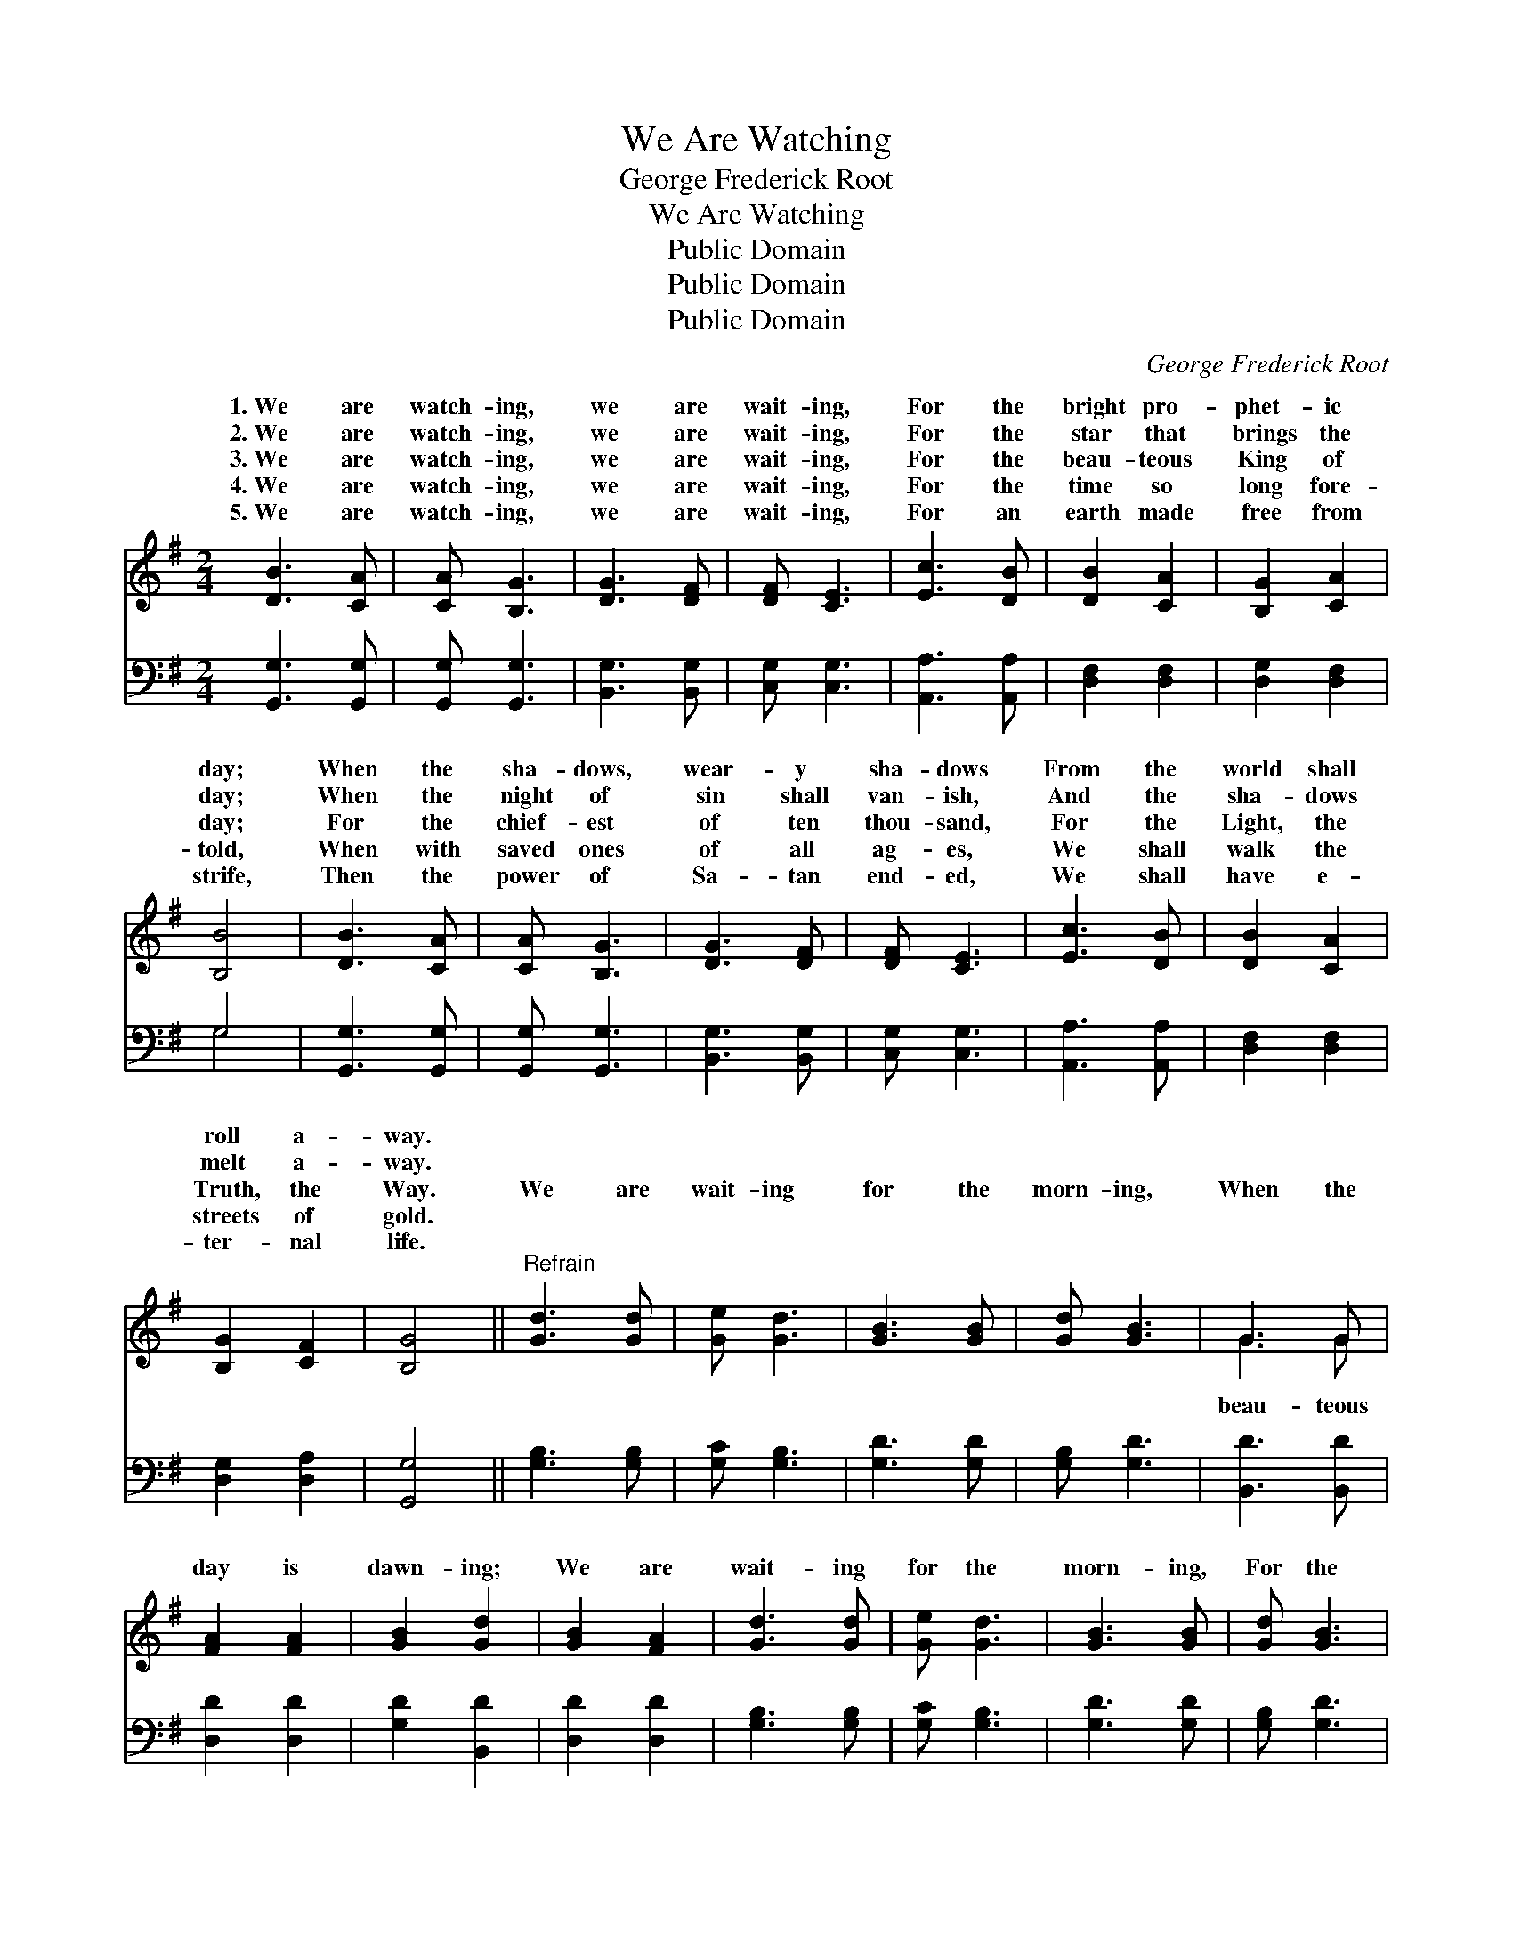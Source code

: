X:1
T:We Are Watching
T:George Frederick Root
T:We Are Watching
T:Public Domain
T:Public Domain
T:Public Domain
C:George Frederick Root
Z:Public Domain
%%score ( 1 2 ) ( 3 4 )
L:1/8
M:2/4
K:G
V:1 treble 
V:2 treble 
V:3 bass 
V:4 bass 
V:1
 [DB]3 [CA] | [CA] [B,G]3 | [DG]3 [DF] | [DF] [CE]3 | [Ec]3 [DB] | [DB]2 [CA]2 | [B,G]2 [CA]2 | %7
w: 1.~We are|watch- ing,|we are|wait- ing,|For the|bright pro-|phet- ic|
w: 2.~We are|watch- ing,|we are|wait- ing,|For the|star that|brings the|
w: 3.~We are|watch- ing,|we are|wait- ing,|For the|beau- teous|King of|
w: 4.~We are|watch- ing,|we are|wait- ing,|For the|time so|long fore-|
w: 5.~We are|watch- ing,|we are|wait- ing,|For an|earth made|free from|
 [B,B]4 | [DB]3 [CA] | [CA] [B,G]3 | [DG]3 [DF] | [DF] [CE]3 | [Ec]3 [DB] | [DB]2 [CA]2 | %14
w: day;|When the|sha- dows,|wear- y|sha- dows|From the|world shall|
w: day;|When the|night of|sin shall|van- ish,|And the|sha- dows|
w: day;|For the|chief- est|of ten|thou- sand,|For the|Light, the|
w: told,|When with|saved ones|of all|ag- es,|We shall|walk the|
w: strife,|Then the|power of|Sa- tan|end- ed,|We shall|have e-|
 [B,G]2 [CF]2 | [B,G]4 ||"^Refrain" [Gd]3 [Gd] | [Ge] [Gd]3 | [GB]3 [GB] | [Gd] [GB]3 | G3 G | %21
w: roll a-|way.||||||
w: melt a-|way.||||||
w: Truth, the|Way.|We are|wait- ing|for the|morn- ing,|When the|
w: streets of|gold.||||||
w: ter- nal|life.||||||
 [FA]2 [FA]2 | [GB]2 [Gd]2 | [GB]2 [FA]2 | [Gd]3 [Gd] | [Ge] [Gd]3 | [GB]3 [GB] | [Gd] [GB]3 | %28
w: |||||||
w: |||||||
w: day is|dawn- ing;|We are|wait- ing|for the|morn- ing,|For the|
w: |||||||
w: |||||||
 G3 [FA] | [GB]2 [Gd]2 | [GB]2 [FA]2 | G4 |[M:4/4] [B,D]2 [B,D]2 [B,D]2 [B,D][B,D] | %33
w: |||||
w: |||||
w: gold- en|of day.|Lo! He|comes!|the King draw near; Zi-|
w: |||||
w: |||||
 [CE]2 [CE]2 [B,D]4 | [DG]2 [DG]2 (AB) [Ac]2 | [GB]2 [FA]2 G4 |] %36
w: |||
w: |||
w: on, shout! the|Lord is here. * *||
w: |||
w: |||
V:2
 x4 | x4 | x4 | x4 | x4 | x4 | x4 | x4 | x4 | x4 | x4 | x4 | x4 | x4 | x4 | x4 || x4 | x4 | x4 | %19
w: |||||||||||||||||||
w: |||||||||||||||||||
w: |||||||||||||||||||
 x4 | G3 G | x4 | x4 | x4 | x4 | x4 | x4 | x4 | G3 x | x4 | x4 | G4 |[M:4/4] x8 | x8 | x4 E2 x2 | %35
w: ||||||||||||||||
w: ||||||||||||||||
w: |beau- teous||||||||spires|||see||||
 x4 G4 |] %36
w: |
w: |
w: |
V:3
 [G,,G,]3 [G,,G,] | [G,,G,] [G,,G,]3 | [B,,G,]3 [B,,G,] | [C,G,] [C,G,]3 | [A,,A,]3 [A,,A,] | %5
 [D,F,]2 [D,F,]2 | [D,G,]2 [D,F,]2 | G,4 | [G,,G,]3 [G,,G,] | [G,,G,] [G,,G,]3 | [B,,G,]3 [B,,G,] | %11
 [C,G,] [C,G,]3 | [A,,A,]3 [A,,A,] | [D,F,]2 [D,F,]2 | [D,G,]2 [D,A,]2 | [G,,G,]4 || %16
 [G,B,]3 [G,B,] | [G,C] [G,B,]3 | [G,D]3 [G,D] | [G,B,] [G,D]3 | [B,,D]3 [B,,D] | [D,D]2 [D,D]2 | %22
 [G,D]2 [B,,D]2 | [D,D]2 [D,D]2 | [G,B,]3 [G,B,] | [G,C] [G,B,]3 | [G,D]3 [G,D] | [G,B,] [G,D]3 | %28
 [B,,D]3 [A,,D] | [G,,D]2 [B,,D]2 | [D,D]2 [D,C]2 | [G,,B,]4 | %32
[M:4/4] [G,,G,]2 [G,,G,]2 [G,,G,]2 [G,,G,][G,,G,] | [C,G,]2 [C,G,]2 [G,,G,]4 | %34
 [B,,G,]2 [B,,D]2 (CD) [A,,E]2 | [D,D]2 [D,C]2 [G,B,]4 |] %36
V:4
 x4 | x4 | x4 | x4 | x4 | x4 | x4 | G,4 | x4 | x4 | x4 | x4 | x4 | x4 | x4 | x4 || x4 | x4 | x4 | %19
 x4 | x4 | x4 | x4 | x4 | x4 | x4 | x4 | x4 | x4 | x4 | x4 | x4 |[M:4/4] x8 | x8 | x4 C,2 x2 | %35
 x8 |] %36

